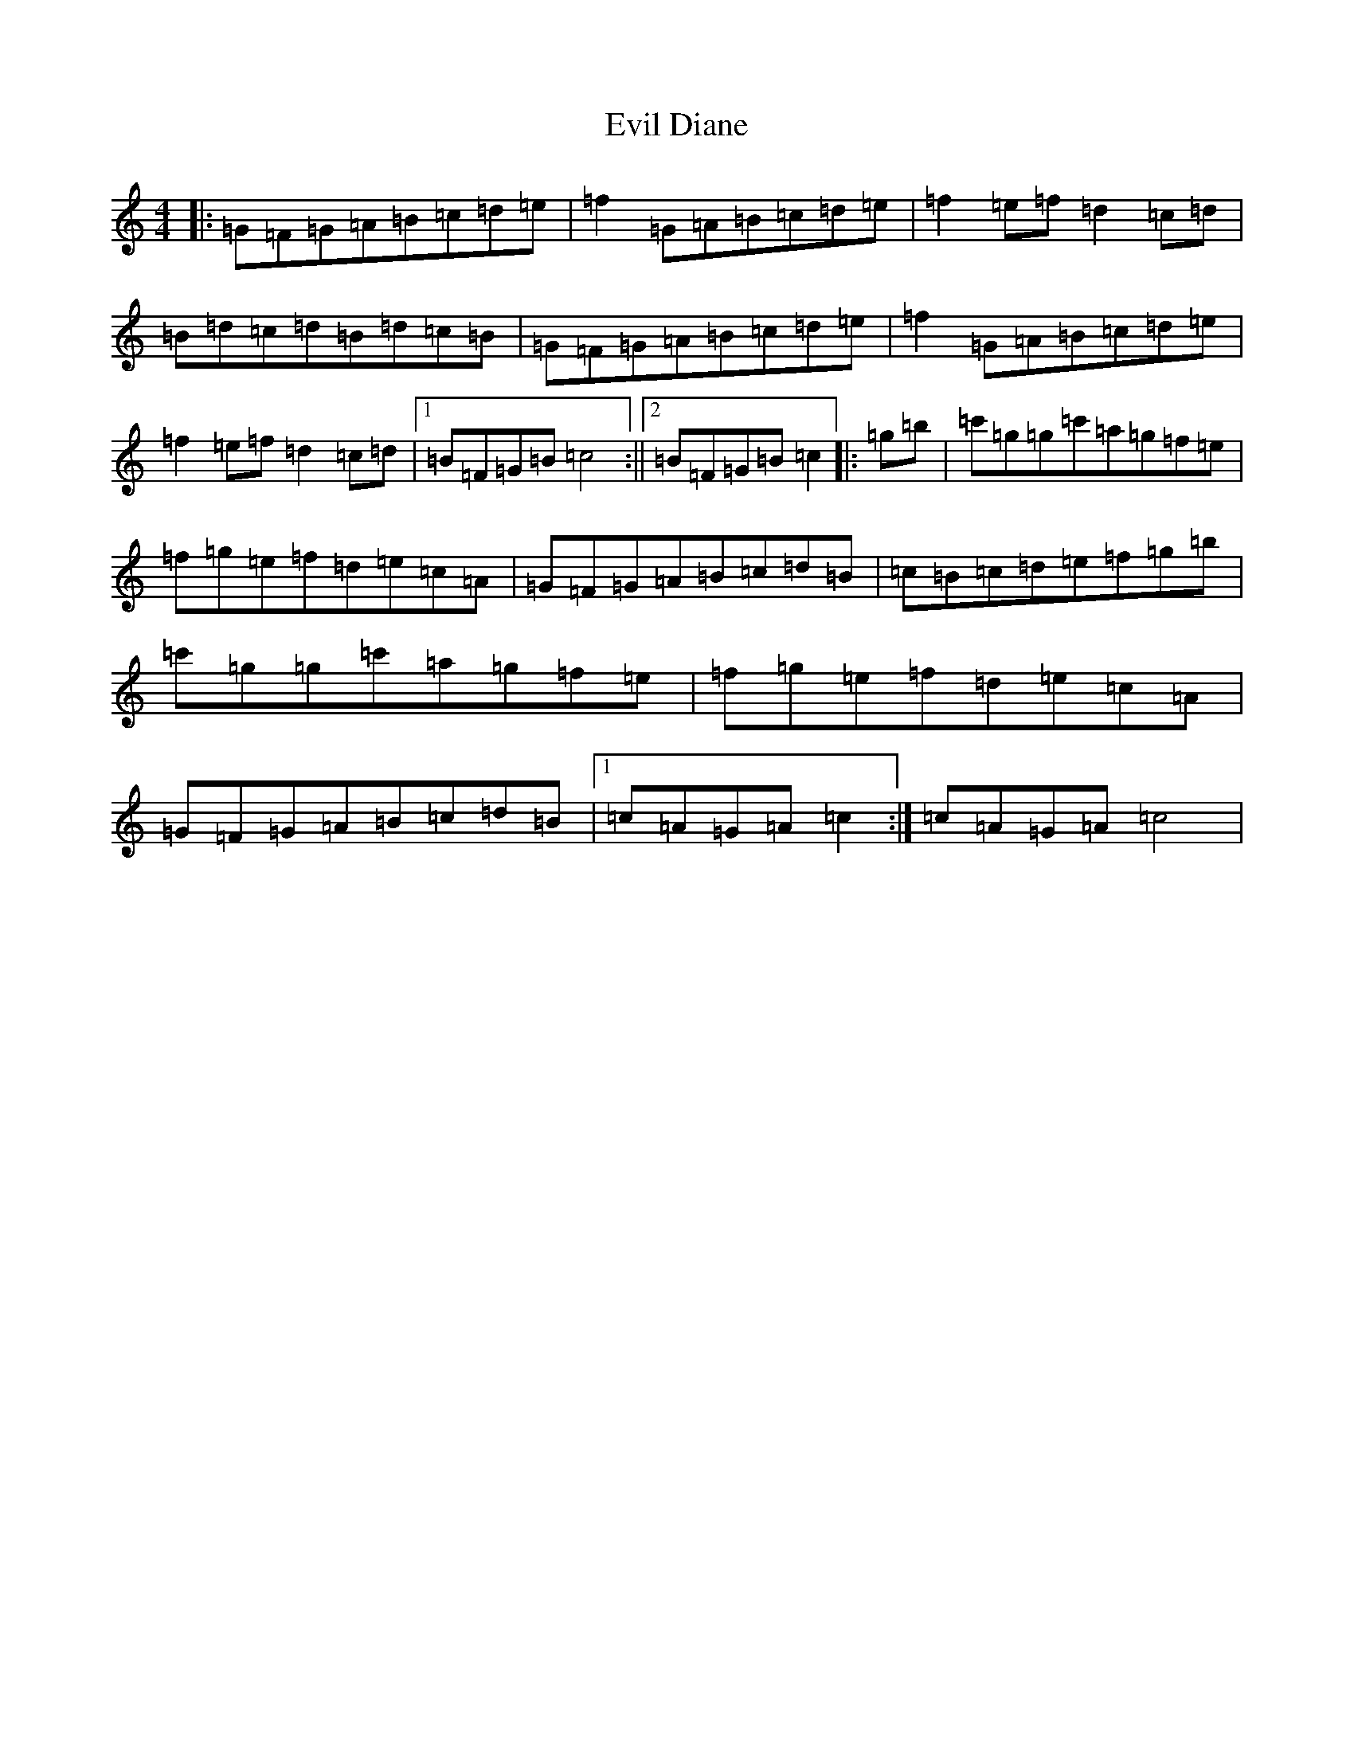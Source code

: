 X: 6265
T: Evil Diane
S: https://thesession.org/tunes/12422#setting20714
R: reel
M:4/4
L:1/8
K: C Major
|:=G=F=G=A=B=c=d=e|=f2=G=A=B=c=d=e|=f2=e=f=d2=c=d|=B=d=c=d=B=d=c=B|=G=F=G=A=B=c=d=e|=f2=G=A=B=c=d=e|=f2=e=f=d2=c=d|1=B=F=G=B=c4:||2=B=F=G=B=c2|:=g=b|=c'=g=g=c'=a=g=f=e|=f=g=e=f=d=e=c=A|=G=F=G=A=B=c=d=B|=c=B=c=d=e=f=g=b|=c'=g=g=c'=a=g=f=e|=f=g=e=f=d=e=c=A|=G=F=G=A=B=c=d=B|1=c=A=G=A=c2:|=c=A=G=A=c4|